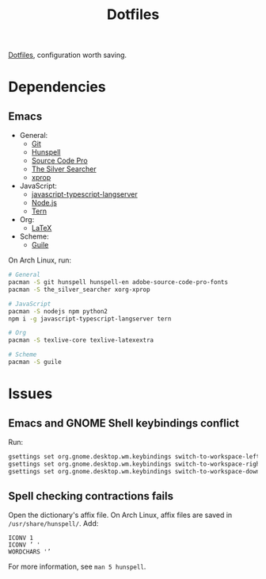 #+TITLE: Dotfiles

[[https://en.wikipedia.org/wiki/Hidden_file_and_hidden_directory][Dotfiles]], configuration worth saving.

* Dependencies

** Emacs
- General:
  - [[https://git-scm.com/][Git]]
  - [[https://hunspell.github.io/][Hunspell]]
  - [[https://adobe-fonts.github.io/source-code-pro/][Source Code Pro]]
  - [[https://geoff.greer.fm/ag/][The Silver Searcher]]
  - [[https://www.x.org/][xprop]]
- JavaScript:
  - [[https://github.com/sourcegraph/javascript-typescript-langserver][javascript-typescript-langserver]]
  - [[https://nodejs.org/][Node.js]]
  - [[https://ternjs.net/][Tern]]
- Org:
  - [[https://www.latex-project.org/][LaTeX]]
- Scheme:
  - [[https://www.gnu.org/software/guile/][Guile]]

On Arch Linux, run:

#+BEGIN_SRC sh
  # General
  pacman -S git hunspell hunspell-en adobe-source-code-pro-fonts
  pacman -S the_silver_searcher xorg-xprop

  # JavaScript
  pacman -S nodejs npm python2
  npm i -g javascript-typescript-langserver tern

  # Org
  pacman -S texlive-core texlive-latexextra

  # Scheme
  pacman -S guile
#+END_SRC

* Issues

** Emacs and GNOME Shell keybindings conflict
Run:

#+BEGIN_SRC sh
  gsettings set org.gnome.desktop.wm.keybindings switch-to-workspace-left "['']"
  gsettings set org.gnome.desktop.wm.keybindings switch-to-workspace-right "['']"
  gsettings set org.gnome.desktop.wm.keybindings switch-to-workspace-down "['<Super>Page_Down']"
#+END_SRC

** Spell checking contractions fails
Open the dictionary's affix file. On Arch Linux, affix files are saved
in ~/usr/share/hunspell/~. Add:

#+BEGIN_SRC fundamental
  ICONV 1
  ICONV ’ '
  WORDCHARS '’
#+END_SRC

For more information, see ~man 5 hunspell~.
